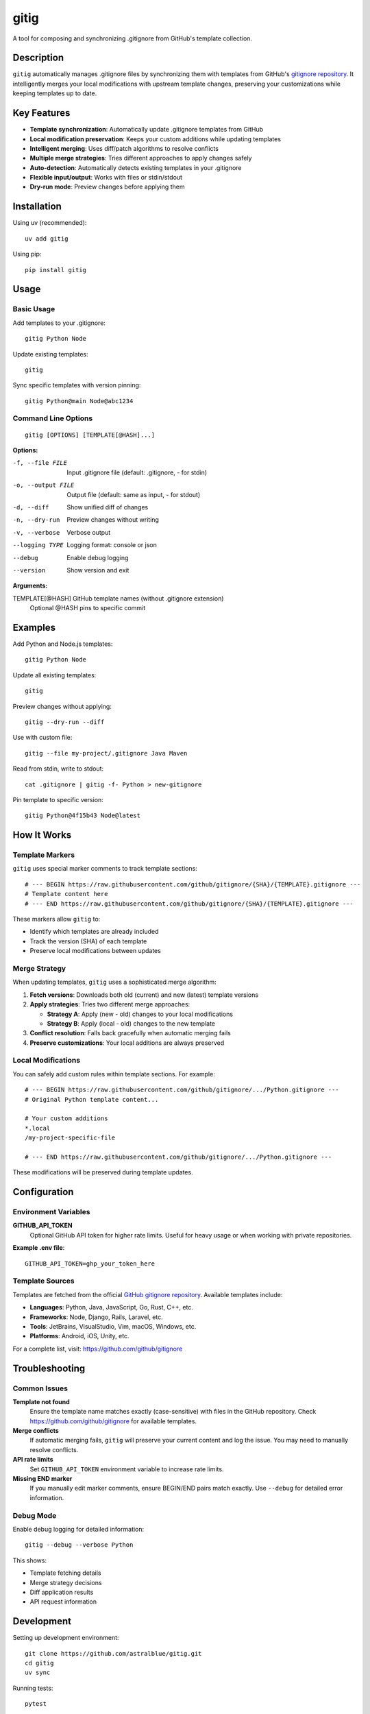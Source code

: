 ======
gitig
======

A tool for composing and synchronizing .gitignore from GitHub's template collection.

Description
===========

``gitig`` automatically manages .gitignore files by synchronizing them with templates from GitHub's `gitignore repository`_. It intelligently merges your local modifications with upstream template changes, preserving your customizations while keeping templates up to date.

.. _gitignore repository: https://github.com/github/gitignore

Key Features
============

- **Template synchronization**: Automatically update .gitignore templates from GitHub
- **Local modification preservation**: Keeps your custom additions while updating templates
- **Intelligent merging**: Uses diff/patch algorithms to resolve conflicts
- **Multiple merge strategies**: Tries different approaches to apply changes safely
- **Auto-detection**: Automatically detects existing templates in your .gitignore
- **Flexible input/output**: Works with files or stdin/stdout
- **Dry-run mode**: Preview changes before applying them

Installation
============

Using uv (recommended)::

    uv add gitig

Using pip::

    pip install gitig

Usage
=====

Basic Usage
-----------

Add templates to your .gitignore::

    gitig Python Node

Update existing templates::

    gitig

Sync specific templates with version pinning::

    gitig Python@main Node@abc1234

Command Line Options
--------------------

::

    gitig [OPTIONS] [TEMPLATE[@HASH]...]

**Options:**

-f, --file FILE         Input .gitignore file (default: .gitignore, - for stdin)
-o, --output FILE       Output file (default: same as input, - for stdout)
-d, --diff              Show unified diff of changes
-n, --dry-run           Preview changes without writing
-v, --verbose           Verbose output
--logging TYPE          Logging format: console or json
--debug                 Enable debug logging
--version               Show version and exit

**Arguments:**

TEMPLATE[@HASH]         GitHub template names (without .gitignore extension)
                        Optional @HASH pins to specific commit

Examples
========

Add Python and Node.js templates::

    gitig Python Node

Update all existing templates::

    gitig

Preview changes without applying::

    gitig --dry-run --diff

Use with custom file::

    gitig --file my-project/.gitignore Java Maven

Read from stdin, write to stdout::

    cat .gitignore | gitig -f- Python > new-gitignore

Pin template to specific version::

    gitig Python@4f15b43 Node@latest

How It Works
============

Template Markers
-----------------

``gitig`` uses special marker comments to track template sections::

    # --- BEGIN https://raw.githubusercontent.com/github/gitignore/{SHA}/{TEMPLATE}.gitignore ---
    # Template content here
    # --- END https://raw.githubusercontent.com/github/gitignore/{SHA}/{TEMPLATE}.gitignore ---

These markers allow ``gitig`` to:

- Identify which templates are already included
- Track the version (SHA) of each template
- Preserve local modifications between updates

Merge Strategy
--------------

When updating templates, ``gitig`` uses a sophisticated merge algorithm:

1. **Fetch versions**: Downloads both old (current) and new (latest) template versions
2. **Apply strategies**: Tries two different merge approaches:
   
   - **Strategy A**: Apply (new - old) changes to your local modifications
   - **Strategy B**: Apply (local - old) changes to the new template
   
3. **Conflict resolution**: Falls back gracefully when automatic merging fails
4. **Preserve customizations**: Your local additions are always preserved

Local Modifications
-------------------

You can safely add custom rules within template sections. For example::

    # --- BEGIN https://raw.githubusercontent.com/github/gitignore/.../Python.gitignore ---
    # Original Python template content...
    
    # Your custom additions
    *.local
    /my-project-specific-file
    
    # --- END https://raw.githubusercontent.com/github/gitignore/.../Python.gitignore ---

These modifications will be preserved during template updates.

Configuration
=============

Environment Variables
---------------------

**GITHUB_API_TOKEN**
    Optional GitHub API token for higher rate limits. Useful for heavy usage
    or when working with private repositories.

**Example .env file**::

    GITHUB_API_TOKEN=ghp_your_token_here

Template Sources
----------------

Templates are fetched from the official `GitHub gitignore repository`_.
Available templates include:

- **Languages**: Python, Java, JavaScript, Go, Rust, C++, etc.
- **Frameworks**: Node, Django, Rails, Laravel, etc.  
- **Tools**: JetBrains, VisualStudio, Vim, macOS, Windows, etc.
- **Platforms**: Android, iOS, Unity, etc.

.. _GitHub gitignore repository: https://github.com/github/gitignore

For a complete list, visit: https://github.com/github/gitignore

Troubleshooting
===============

Common Issues
-------------

**Template not found**
    Ensure the template name matches exactly (case-sensitive) with files in
    the GitHub repository. Check https://github.com/github/gitignore for
    available templates.

**Merge conflicts**
    If automatic merging fails, ``gitig`` will preserve your current content
    and log the issue. You may need to manually resolve conflicts.

**API rate limits**
    Set ``GITHUB_API_TOKEN`` environment variable to increase rate limits.

**Missing END marker**
    If you manually edit marker comments, ensure BEGIN/END pairs match exactly.
    Use ``--debug`` for detailed error information.

Debug Mode
----------

Enable debug logging for detailed information::

    gitig --debug --verbose Python

This shows:

- Template fetching details
- Merge strategy decisions  
- Diff application results
- API request information

Development
===========

Setting up development environment::

    git clone https://github.com/astralblue/gitig.git
    cd gitig
    uv sync

Running tests::

    pytest

Code formatting::

    black .
    isort .
    ruff check .

Building documentation::

    cd docs
    make html

License
=======

MIT License. See LICENSE file for details.

Contributing
============

Contributions are welcome! Please:

1. Fork the repository
2. Create a feature branch
3. Add tests for new functionality
4. Run the test suite and linting
5. Submit a pull request

For bug reports and feature requests, please use the GitHub issue tracker.

Links
=====

- **Repository**: https://github.com/astralblue/gitig
- **Issues**: https://github.com/astralblue/gitig/issues
- **PyPI**: https://pypi.org/project/gitig/
- **GitHub Templates**: https://github.com/github/gitignore
